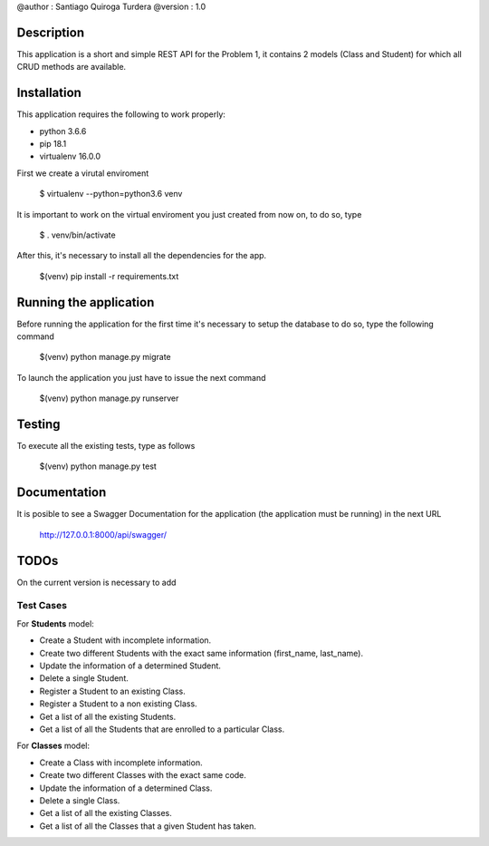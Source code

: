 @author  : Santiago Quiroga Turdera
@version : 1.0


Description
===============
This application is a short and simple REST API for the Problem 1, it contains 2 models (Class and Student) for which 
all CRUD methods are available.


Installation
============
This application requires the following to work properly:

- python 3.6.6
- pip 18.1
- virtualenv 16.0.0

First we create a virutal enviroment

    $ virtualenv --python=python3.6 venv

It is important to work on the virtual enviroment you just created from now on, to do so, type

    $ . venv/bin/activate

After this, it's necessary to install all the dependencies for the app.

    $(venv) pip install -r requirements.txt


Running the application
=======================
Before running the application for the first time it's necessary to setup the database
to do so, type the following command

    $(venv) python manage.py migrate


To launch the application you just have to issue the next command

    $(venv) python manage.py runserver




Testing
=======
To execute all the existing tests, type as follows

    $(venv) python manage.py test


Documentation
=============
It is posible to see a Swagger Documentation for the application (the application must be running) in the next URL
        
        http://127.0.0.1:8000/api/swagger/


TODOs
=====
On the current version is necessary to add 

Test Cases
----------
For **Students** model:

- Create a Student with incomplete information.
- Create two different Students with the exact same information (first_name, last_name).
- Update the information of a determined Student.
- Delete a single Student.
- Register a Student to an existing Class.
- Register a Student to a non existing Class.
- Get a list of all the existing Students.
- Get a list of all the Students that are enrolled to a particular Class.


For **Classes** model:

- Create a Class with incomplete information.
- Create two different Classes with the exact same code.
- Update the information of a determined Class.
- Delete a single Class.
- Get a list of all the existing Classes.
- Get a list of all the Classes that a given Student has taken.